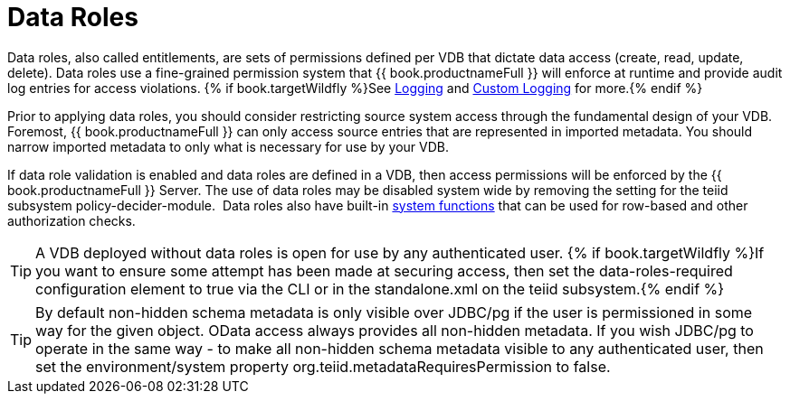 
= Data Roles

Data roles, also called entitlements, are sets of permissions defined per VDB that dictate data access (create, read, update, delete). Data roles use a fine-grained permission system that {{ book.productnameFull }} will enforce at runtime and provide audit log entries for access violations.  {% if book.targetWildfly %}See link:../admin/Logging.adoc[Logging] and link:../dev/Custom_Logging.adoc[Custom Logging] for more.{% endif %}

Prior to applying data roles, you should consider restricting source system access through the fundamental design of your VDB. Foremost, {{ book.productnameFull }} can only access source entries that are represented in imported metadata. You should narrow imported metadata to only what is necessary for use by your VDB.

If data role validation is enabled and data roles are defined in a VDB, then access permissions will be enforced by the {{ book.productnameFull }} Server. The use of data roles may be disabled system wide by removing the setting for the teiid subsystem policy-decider-module.  Data roles also have built-in link:Security_Functions.adoc[system functions] that can be used for row-based and other authorization checks.

TIP: A VDB deployed without data roles is open for use by any authenticated user. {% if book.targetWildfly %}If you want to ensure some attempt has been made at securing access, then set the data-roles-required configuration element to true via the CLI or in the standalone.xml on the teiid subsystem.{% endif %}

TIP: By default non-hidden schema metadata is only visible over JDBC/pg if the user is permissioned in some way for the given object.  OData access always provides all non-hidden metadata.  If you wish JDBC/pg to operate in the same way - to make all non-hidden schema metadata visible to any authenticated user, then set the environment/system property org.teiid.metadataRequiresPermission to false.
